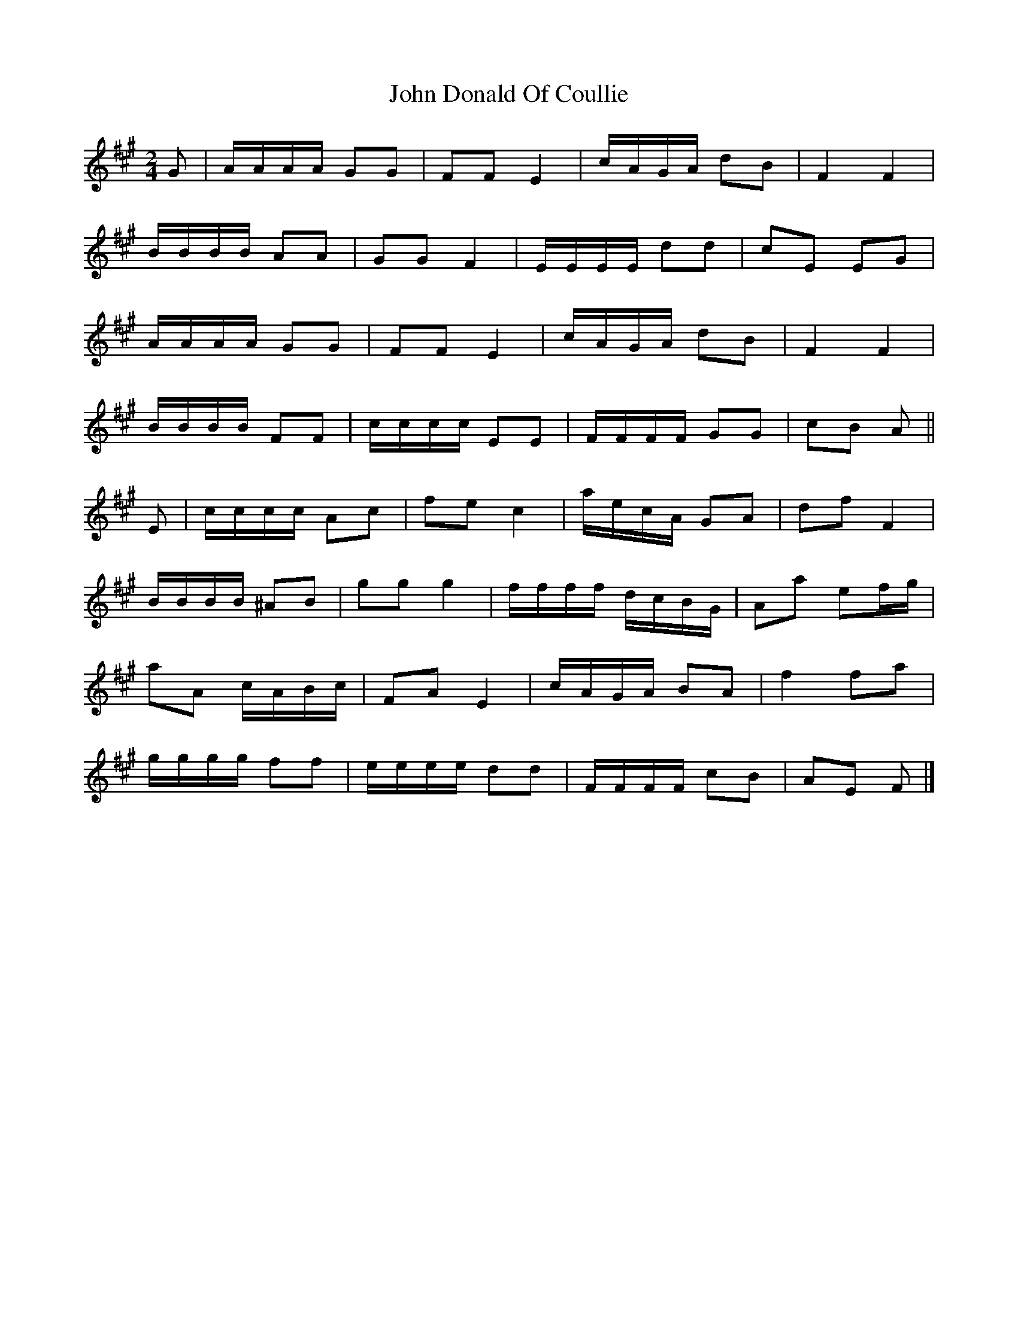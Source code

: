 X: 1
T: John Donald Of Coullie
Z: ceolachan
S: https://thesession.org/tunes/7192#setting7192
R: polka
M: 2/4
L: 1/8
K: Amaj
G | A/A/A/A/ GG | FF E2 | c/A/G/A/ dB | F2 F2 |
B/B/B/B/ AA | GG F2 | E/E/E/E/ dd | cE EG |
A/A/A/A/ GG | FF E2 | c/A/G/A/ dB | F2 F2 |
B/B/B/B/ FF | c/c/c/c/ EE | F/F/F/F/ GG | cB A ||
E | c/c/c/c/ Ac | fe c2 | a/e/c/A/ GA | df F2 |
B/B/B/B/ ^AB | gg g2 | f/f/f/f/ d/c/B/G/ | Aa ef/g/ |
aA c/A/B/c/ | FA E2 | c/A/G/A/ BA | f2 fa |
g/g/g/g/ ff | e/e/e/e/ dd | F/F/F/F/ cB | AE F |]
